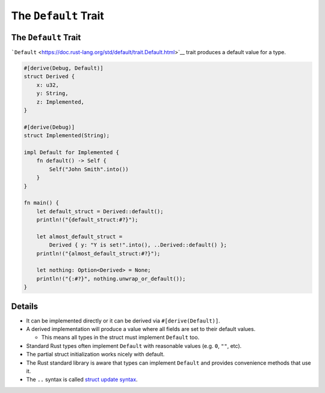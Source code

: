 =======================
The ``Default`` Trait
=======================

-----------------------
The ``Default`` Trait
-----------------------

```Default`` <https://doc.rust-lang.org/std/default/trait.Default.html>`__
trait produces a default value for a type.

.. code:: rust,editable

   #[derive(Debug, Default)]
   struct Derived {
       x: u32,
       y: String,
       z: Implemented,
   }

   #[derive(Debug)]
   struct Implemented(String);

   impl Default for Implemented {
       fn default() -> Self {
           Self("John Smith".into())
       }
   }

   fn main() {
       let default_struct = Derived::default();
       println!("{default_struct:#?}");

       let almost_default_struct =
           Derived { y: "Y is set!".into(), ..Derived::default() };
       println!("{almost_default_struct:#?}");

       let nothing: Option<Derived> = None;
       println!("{:#?}", nothing.unwrap_or_default());
   }

.. raw:: html

---------
Details
---------

-  It can be implemented directly or it can be derived via
   ``#[derive(Default)]``.
-  A derived implementation will produce a value where all fields are
   set to their default values.

   -  This means all types in the struct must implement ``Default`` too.

-  Standard Rust types often implement ``Default`` with reasonable
   values (e.g. ``0``, ``""``, etc).
-  The partial struct initialization works nicely with default.
-  The Rust standard library is aware that types can implement
   ``Default`` and provides convenience methods that use it.
-  The ``..`` syntax is called `struct update
   syntax <https://doc.rust-lang.org/book/ch05-01-defining-structs.html#creating-instances-from-other-instances-with-struct-update-syntax>`__.

.. raw:: html

